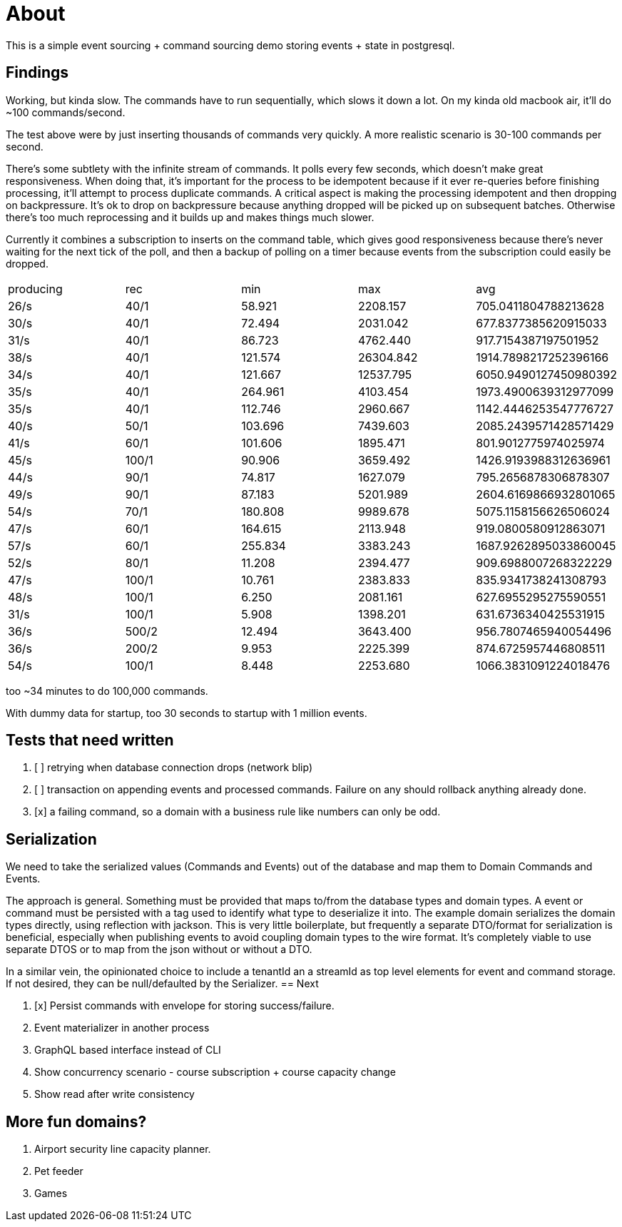 = About

This is a simple event sourcing + command sourcing demo storing events + state in postgresql.

== Findings

Working, but kinda slow. The commands have to run sequentially, which slows it down a lot. On my kinda old macbook air, it'll do ~100 commands/second.

The test above were by just inserting thousands of commands very quickly. A more realistic scenario is 30-100 commands per second.

There's some subtlety with the infinite stream of commands. It polls every few seconds, which doesn't make great responsiveness. When doing that, it's important for the process to be idempotent because if it ever re-queries before finishing processing, it'll attempt to process duplicate commands. A critical aspect is making the processing idempotent and then dropping on backpressure. It's ok to drop on backpressure because anything dropped will be picked up on subsequent batches. Otherwise there's too much reprocessing and it builds up and makes things much slower.

Currently it combines a subscription to inserts on the command table, which gives good responsiveness because there's never waiting for the next tick of the poll, and then a backup of polling on a timer because events from the subscription could easily be dropped.

|===
 | producing | rec   | min     |   max     |         avg          
 |  26/s     | 40/1  | 58.921  | 2208.157  | 705.0411804788213628
 |  30/s     | 40/1  | 72.494  | 2031.042  | 677.8377385620915033
 |  31/s     | 40/1  | 86.723  | 4762.440  | 917.7154387197501952
 |  38/s     | 40/1  | 121.574 | 26304.842 | 1914.7898217252396166
 |  34/s     | 40/1  | 121.667 | 12537.795 | 6050.9490127450980392
 |  35/s     | 40/1  | 264.961 | 4103.454  | 1973.4900639312977099
 |  35/s     | 40/1  | 112.746 | 2960.667  | 1142.4446253547776727
 |  40/s     | 50/1  | 103.696 | 7439.603  | 2085.2439571428571429
 |  41/s     | 60/1  | 101.606 | 1895.471  | 801.9012775974025974
 |  45/s     | 100/1 | 90.906 | 3659.492   | 1426.9193988312636961
 |  44/s     | 90/1  | 74.817 | 1627.079   | 795.2656878306878307
 |  49/s     | 90/1  | 87.183 | 5201.989   | 2604.6169866932801065
 |  54/s     | 70/1  | 180.808 | 9989.678  | 5075.1158156626506024
 |  47/s     | 60/1  | 164.615 | 2113.948 | 919.0800580912863071
 |  57/s     | 60/1  | 255.834 | 3383.243 | 1687.9262895033860045
 |  52/s     | 80/1  | 11.208 | 2394.477 | 909.6988007268322229
 |  47/s     | 100/1 | 10.761 | 2383.833 | 835.9341738241308793
 |  48/s     | 100/1 | 6.250 | 2081.161 | 627.6955295275590551
 |  31/s     | 100/1 | 5.908 | 1398.201 | 631.6736340425531915
 |  36/s     | 500/2 | 12.494 | 3643.400 | 956.7807465940054496
 |  36/s     | 200/2 | 9.953 | 2225.399 | 874.6725957446808511
 |  54/s     | 100/1 | 8.448 | 2253.680 | 1066.3831091224018476

|===

too ~34 minutes to do 100,000 commands. 

With dummy data for startup, too 30 seconds to startup with 1 million events.

== Tests that need written

. [ ] retrying when database connection drops (network blip)
. [ ] transaction on appending events and processed commands. Failure on any should rollback anything already done.
. [x] a failing command, so a domain with a business rule like numbers can only be odd.

== Serialization

We need to take the serialized values (Commands and Events) out of the database and map them to Domain Commands and Events.

The approach is general. Something must be provided that maps to/from the database types and domain types. A event or command must be persisted with a tag used to identify what type to deserialize it into. The example domain serializes the domain types directly, using reflection with jackson. This is very little boilerplate, but frequently a separate DTO/format for serialization is beneficial, especially when publishing events to avoid coupling domain types to the wire format. It's completely viable to use separate DTOS or to map from the json without or without a DTO.

In a similar vein, the opinionated choice to include a tenantId an a streamId as top level elements for event and command storage. If not desired, they can be null/defaulted by the Serializer.
== Next

. [x] Persist commands with envelope for storing success/failure.
. Event materializer in another process
. GraphQL based interface instead of CLI
. Show concurrency scenario - course subscription + course capacity change
. Show read after write consistency

== More fun domains?

. Airport security line capacity planner.
. Pet feeder
. Games

